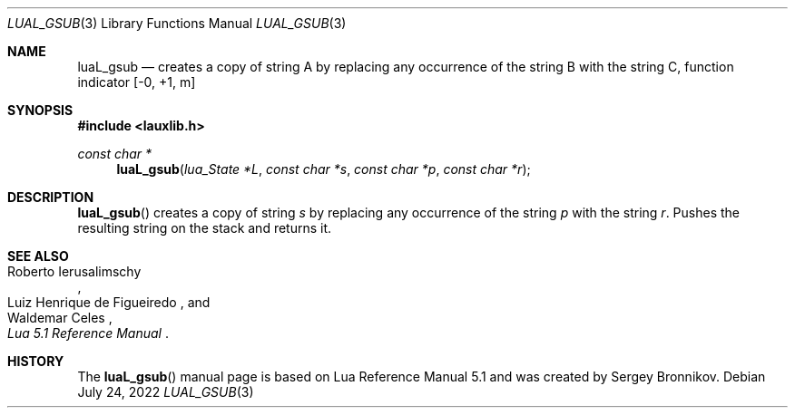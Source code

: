 .Dd $Mdocdate: July 24 2022 $
.Dt LUAL_GSUB 3
.Os
.Sh NAME
.Nm luaL_gsub
.Nd creates a copy of string A by replacing any occurrence of the string B with
the string C, function indicator
.Bq -0, +1, m
.Sh SYNOPSIS
.In lauxlib.h
.Ft const char *
.Fn luaL_gsub "lua_State *L" "const char *s" "const char *p" "const char *r"
.Sh DESCRIPTION
.Fn luaL_gsub
creates a copy of string
.Fa s
by replacing any occurrence of the string
.Fa p
with the string
.Fa r .
Pushes the resulting string on the stack and returns it.
.Sh SEE ALSO
.Rs
.%A Roberto Ierusalimschy
.%A Luiz Henrique de Figueiredo
.%A Waldemar Celes
.%T Lua 5.1 Reference Manual
.Re
.Sh HISTORY
The
.Fn luaL_gsub
manual page is based on Lua Reference Manual 5.1 and was created by Sergey Bronnikov.
